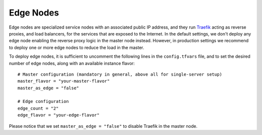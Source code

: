 Edge Nodes
==========
Edge nodes are specialized service nodes with an associated public IP address, and they run `Traefik <https://traefik.io>`_ acting as reverse proxies, and load balancers, for the services that are exposed to the Internet. In the default settings, we don't deploy any edge node enabling the reverse proxy logic in the master node instead. However, in production settings we recommend to deploy one or more edge nodes to reduce the load in the master.

To deploy edge nodes, it is sufficient to uncomment the following lines in the ``config.tfvars`` file, and to set the desired number of edge nodes, along with an available instance flavor::

  # Master configuration (mandatory in general, above all for single-server setup)
  master_flavor = "your-master-flavor"
  master_as_edge = "false"

  # Edge configuration
  edge_count = "2"
  edge_flavor = "your-edge-flavor"

Please notice that we set ``master_as_edge = "false"`` to disable Traefik in the master node.
